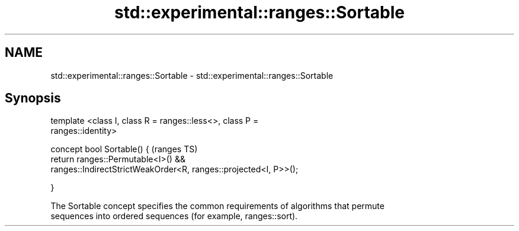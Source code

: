 .TH std::experimental::ranges::Sortable 3 "Apr  2 2017" "2.1 | http://cppreference.com" "C++ Standard Libary"
.SH NAME
std::experimental::ranges::Sortable \- std::experimental::ranges::Sortable

.SH Synopsis
   template <class I, class R = ranges::less<>, class P =
   ranges::identity>

   concept bool Sortable() {                                                (ranges TS)
   return ranges::Permutable<I>() &&
   ranges::IndirectStrictWeakOrder<R, ranges::projected<I, P>>();

   }

   The Sortable concept specifies the common requirements of algorithms that permute
   sequences into ordered sequences (for example, ranges::sort).
